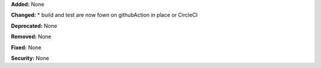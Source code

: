 **Added:** None

**Changed:** 
* build and test are now fown on githubAction in place or CircleCI

**Deprecated:** None

**Removed:** None

**Fixed:** None

**Security:** None
